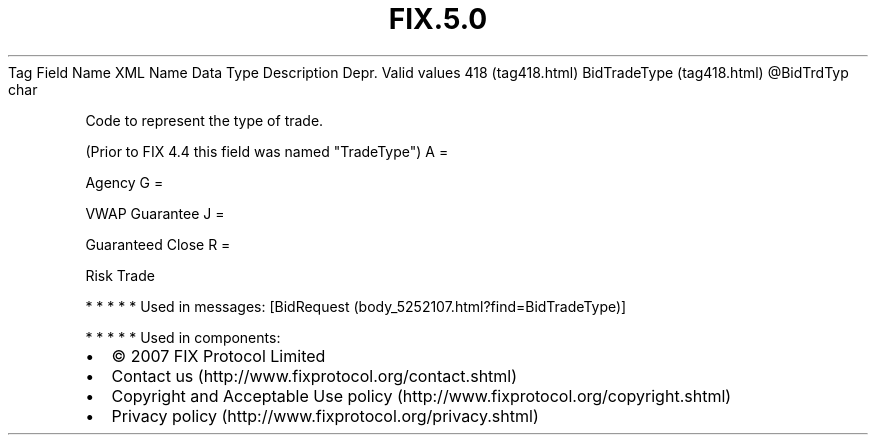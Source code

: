 .TH FIX.5.0 "" "" "Tag #418"
Tag
Field Name
XML Name
Data Type
Description
Depr.
Valid values
418 (tag418.html)
BidTradeType (tag418.html)
\@BidTrdTyp
char
.PP
Code to represent the type of trade.
.PP
(Prior to FIX 4.4 this field was named "TradeType")
A
=
.PP
Agency
G
=
.PP
VWAP Guarantee
J
=
.PP
Guaranteed Close
R
=
.PP
Risk Trade
.PP
   *   *   *   *   *
Used in messages:
[BidRequest (body_5252107.html?find=BidTradeType)]
.PP
   *   *   *   *   *
Used in components:

.PD 0
.P
.PD

.PP
.PP
.IP \[bu] 2
© 2007 FIX Protocol Limited
.IP \[bu] 2
Contact us (http://www.fixprotocol.org/contact.shtml)
.IP \[bu] 2
Copyright and Acceptable Use policy (http://www.fixprotocol.org/copyright.shtml)
.IP \[bu] 2
Privacy policy (http://www.fixprotocol.org/privacy.shtml)
